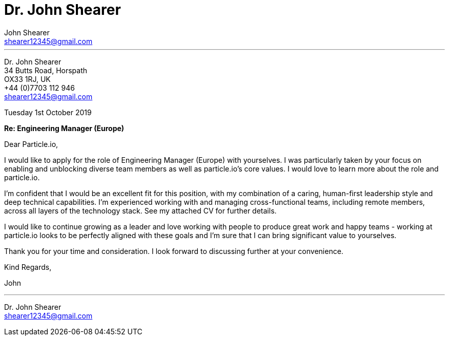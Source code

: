 :author: John Shearer
:date: Tuesday 1st October 2019
:doctitle: Dr. {author}

:email: shearer12345@gmail.com

:phone: +44 (0)7703 112 946
:icons: font
:linkattrs:
:sectanchors:
:sectlink:
:experimental:
:source-language: asciidoc
:includedir: _includes
:sectnums!:
:!toc:
:imagesdir: ../../images
:pdf-page-size: A4

---

[.text-right]
Dr. {author} +
34 Butts Road, Horspath +
OX33 1RJ, UK +
{phone} +
{email} +

[.text-left]
{date}

*Re: Engineering Manager (Europe)*

Dear Particle.io,

I would like to apply for the role of Engineering Manager (Europe) with yourselves.
I was particularly taken by your focus on enabling and unblocking diverse team members as well as particle.io's core values. I  would love to learn more about the role and particle.io.

I'm confident that I would be an excellent fit for this position, with my combination of  a caring,
human-first leadership style and deep technical capabilities. I'm experienced working with and managing cross-functional teams, including remote members, across all layers of the technology stack. See my attached CV for further details.

I would like to continue growing as a leader and love working with people to produce great work and happy teams - working at particle.io looks to be perfectly aligned with these goals and I'm sure that I can bring significant value to yourselves.

Thank you for your time and consideration. I look forward to discussing further at your convenience.

Kind Regards,



John

---

Dr. John Shearer +
{email}
